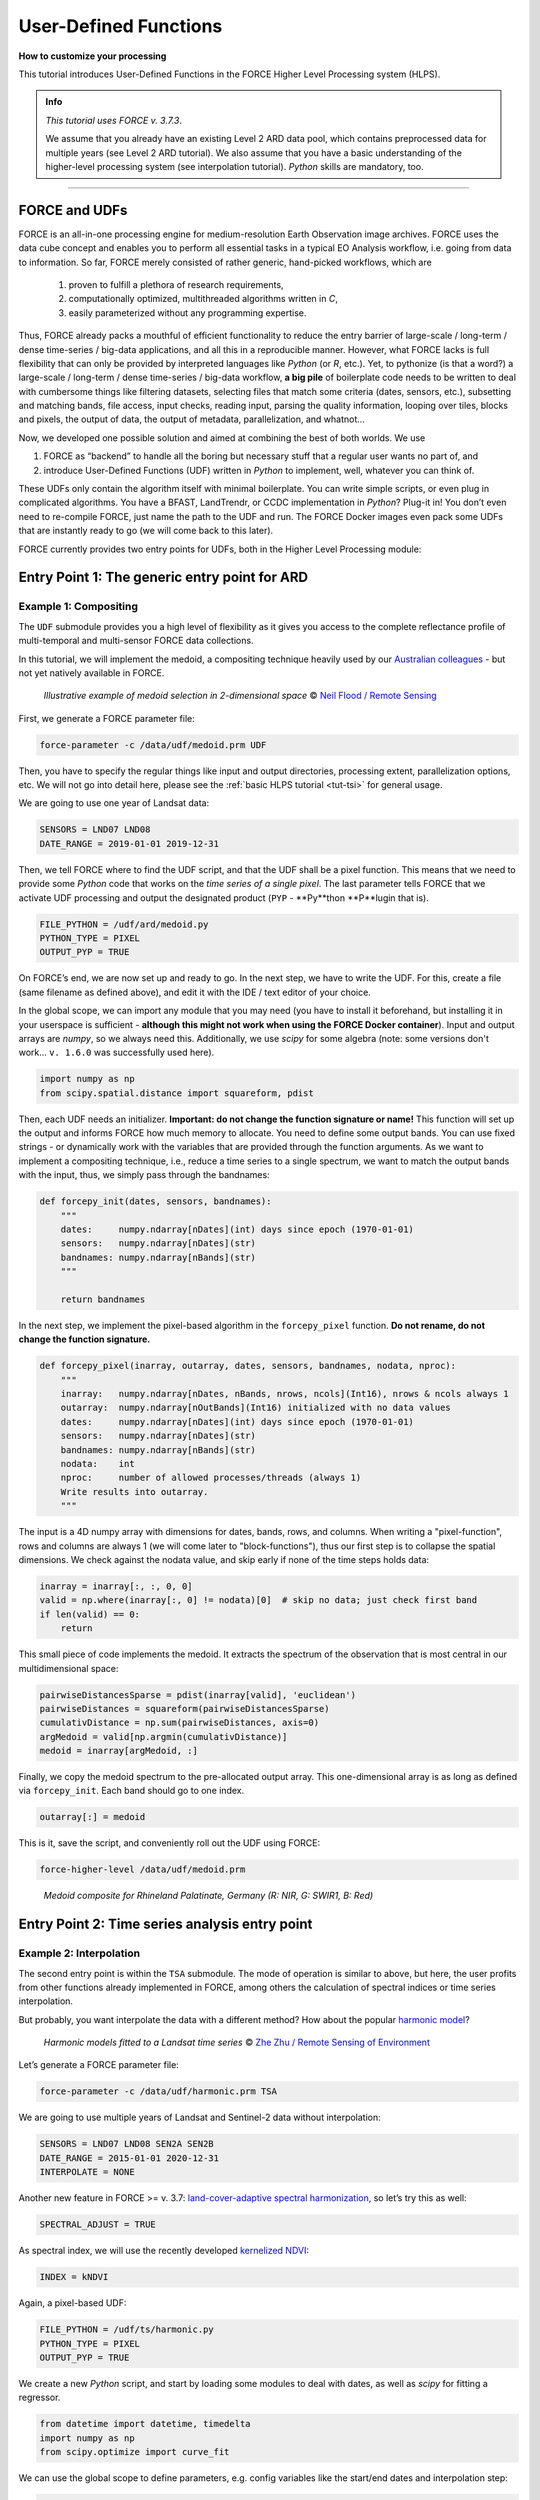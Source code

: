 .. _tut-udf:
 
User-Defined Functions
======================
 
.. |copy|   unicode:: U+000A9 .. COPYRIGHT SIGN

**How to customize your processing**
 
This tutorial introduces User-Defined Functions in the FORCE Higher Level Processing system (HLPS).
 
.. admonition:: Info

  *This tutorial uses FORCE v. 3.7.3*.

  We assume that you already have an existing Level 2 ARD data pool, which contains preprocessed data for multiple years (see Level 2 ARD tutorial). 
  We also assume that you have a basic understanding of the higher-level processing system (see interpolation tutorial).
  *Python* skills are mandatory, too.

.. image:: ../img/force-udf.png
    :target: https://github.com/davidfrantz/force-udf


------------


FORCE and UDFs
--------------

FORCE is an all-in-one processing engine for medium-resolution Earth Observation image archives. 
FORCE uses the data cube concept and enables you to perform all essential tasks in a typical EO Analysis workflow, i.e. going from data to information.
So far, FORCE merely consisted of rather generic, hand-picked workflows, which are

  1) proven to fulfill a plethora of research requirements, 
  2) computationally optimized, multithreaded algorithms written in *C*,
  3) easily parameterized without any programming expertise.

Thus, FORCE already packs a mouthful of efficient functionality to reduce the entry barrier of large-scale / long-term / dense time-series / big-data applications, and all this in a reproducible manner.
However, what FORCE lacks is full flexibility that can only be provided by interpreted languages like *Python* (or *R*, etc.). 
Yet, to pythonize (is that a word?) a large-scale / long-term / dense time-series / big-data workflow, 
**a big pile** of boilerplate code needs to be written to deal with cumbersome things like 
filtering datasets, 
selecting files that match some criteria (dates, sensors, etc.), 
subsetting and matching bands, 
file access, 
input checks, 
reading input, 
parsing the quality information, 
looping over tiles, 
blocks and pixels, 
the output of data, 
the output of metadata, 
parallelization, 
and whatnot...

Now, we developed one possible solution and aimed at combining the best of both worlds. 
We use 

1) FORCE as “backend” to handle all the boring but necessary stuff that a regular user wants no part of, and
2) introduce User-Defined Functions (UDF) written in *Python* to implement, well, whatever you can think of.

These UDFs only contain the algorithm itself with minimal boilerplate. 
You can write simple scripts, or even plug in complicated algorithms. 
You have a BFAST, LandTrendr, or CCDC implementation in *Python*? Plug-it in! 
You don’t even need to re-compile FORCE, just name the path to the UDF and run. 
The FORCE Docker images even pack some UDFs that are instantly ready to go (we will come back to this later).

FORCE currently provides two entry points for UDFs, both in the Higher Level Processing module:


Entry Point 1: The generic entry point for ARD
----------------------------------------------

Example 1: Compositing
**********************

The ``UDF`` submodule provides you a high level of flexibility 
as it gives you access to the complete reflectance profile of multi-temporal and multi-sensor FORCE data collections. 

In this tutorial, we will implement the medoid, a compositing technique heavily used by our `Australian colleagues <https://www.mdpi.com/2072-4292/5/12/6481>`_ - but not yet natively available in FORCE. 

.. figure:: img/tutorial-udf-medoid-flood.png

   *Illustrative example of medoid selection in 2-dimensional space* |copy| `Neil Flood / Remote Sensing <https://www.mdpi.com/2072-4292/5/12/6481>`_


First, we generate a FORCE parameter file:

.. code-block:: none

   force-parameter -c /data/udf/medoid.prm UDF


Then, you have to specify the regular things like input and output directories, processing extent, parallelization options, etc. 
We will not go into detail here, please see the :ref:`basic HLPS tutorial <tut-tsi>` for general usage.

We are going to use one year of Landsat data:

.. code-block:: none

   SENSORS = LND07 LND08
   DATE_RANGE = 2019-01-01 2019-12-31


Then, we tell FORCE where to find the UDF script, and that the UDF shall be a pixel function. 
This means that we need to provide some *Python* code that works on the *time series of a single pixel*. 
The last parameter tells FORCE that we activate UDF processing and output the designated product (``PYP`` - **Py**thon **P**lugin that is).

.. code-block:: none

   FILE_PYTHON = /udf/ard/medoid.py
   PYTHON_TYPE = PIXEL
   OUTPUT_PYP = TRUE


On FORCE’s end, we are now set up and ready to go. In the next step, we have to write the UDF.
For this, create a file (same filename as defined above), and edit it with the IDE / text editor of your choice.

In the global scope, we can import any module that you may need (you have to install it beforehand, but installing it in your userspace is sufficient - 
**although this might not work when using the FORCE Docker container**).
Input and output arrays are *numpy*, so we always need this. 
Additionally, we use *scipy* for some algebra (note: some versions don't work... ``v. 1.6.0`` was successfully used here).

.. code-block:: python

    import numpy as np
    from scipy.spatial.distance import squareform, pdist


Then, each UDF needs an initializer. 
**Important: do not change the function signature or name!**
This function will set up the output and informs FORCE how much memory to allocate. 
You need to define some output bands. 
You can use fixed strings - or dynamically work with the variables that are provided through the function arguments. 
As we want to implement a compositing technique, i.e., reduce a time series to a single spectrum, 
we want to match the output bands with the input, thus, we simply pass through the bandnames:

.. code-block:: python

    def forcepy_init(dates, sensors, bandnames):
        """
        dates:     numpy.ndarray[nDates](int) days since epoch (1970-01-01)
        sensors:   numpy.ndarray[nDates](str)
        bandnames: numpy.ndarray[nBands](str)
        """

        return bandnames


In the next step, we implement the pixel-based algorithm in the ``forcepy_pixel`` function. 
**Do not rename, do not change the function signature.**

.. code-block:: python

    def forcepy_pixel(inarray, outarray, dates, sensors, bandnames, nodata, nproc):
        """
        inarray:   numpy.ndarray[nDates, nBands, nrows, ncols](Int16), nrows & ncols always 1
        outarray:  numpy.ndarray[nOutBands](Int16) initialized with no data values
        dates:     numpy.ndarray[nDates](int) days since epoch (1970-01-01)
        sensors:   numpy.ndarray[nDates](str)
        bandnames: numpy.ndarray[nBands](str)
        nodata:    int
        nproc:     number of allowed processes/threads (always 1)
        Write results into outarray.
        """

The input is a 4D numpy array with dimensions for dates, bands, rows, and columns. 
When writing a "pixel-function", rows and columns are always 1 (we will come later to "block-functions"), 
thus our first step is to collapse the spatial dimensions. 
We check against the nodata value, and skip early if none of the time steps holds data: 

.. code-block:: python

        inarray = inarray[:, :, 0, 0]
        valid = np.where(inarray[:, 0] != nodata)[0]  # skip no data; just check first band
        if len(valid) == 0:
            return


This small piece of code implements the medoid. 
It extracts the spectrum of the observation that is most central in our multidimensional space:

.. code-block:: python

        pairwiseDistancesSparse = pdist(inarray[valid], 'euclidean')
        pairwiseDistances = squareform(pairwiseDistancesSparse)
        cumulativDistance = np.sum(pairwiseDistances, axis=0)
        argMedoid = valid[np.argmin(cumulativDistance)]
        medoid = inarray[argMedoid, :]


Finally, we copy the medoid spectrum to the pre-allocated output array. 
This one-dimensional array is as long as defined via ``forcepy_init``. 
Each band should go to one index.

.. code-block:: python

        outarray[:] = medoid


This is it, save the script,
and conveniently roll out the UDF using FORCE:

.. code-block:: none

    force-higher-level /data/udf/medoid.prm


.. figure:: img/tutorial-udf-medoid.png

   *Medoid composite for Rhineland Palatinate, Germany (R: NIR, G: SWIR1, B: Red)*


Entry Point 2: Time series analysis entry point
-----------------------------------------------

Example 2: Interpolation
************************

The second entry point is within the ``TSA`` submodule. 
The mode of operation is similar to above, but here, the user profits from other functions already implemented in FORCE, 
among others the calculation of spectral indices or time series interpolation.

But probably, you want interpolate the data with a different method? 
How about the popular `harmonic model <https://www.sciencedirect.com/science/article/abs/pii/S0034425715000590?via%3Dihub>`_? 

.. figure:: img/tutorial-udf-harmonic-zhu.png

   *Harmonic models fitted to a Landsat time series* |copy| `Zhe Zhu / Remote Sensing of Environment <https://www.sciencedirect.com/science/article/abs/pii/S0034425715000590?via%3Dihub>`_


Let’s generate a FORCE parameter file:

.. code-block:: none

   force-parameter -c /data/udf/harmonic.prm TSA


We are going to use multiple years of Landsat and Sentinel-2 data without interpolation:

.. code-block:: none

   SENSORS = LND07 LND08 SEN2A SEN2B
   DATE_RANGE = 2015-01-01 2020-12-31
   INTERPOLATE = NONE


Another new feature in FORCE >= v. 3.7: `land-cover-adaptive spectral harmonization <https://doi.org/10.1016/j.rse.2020.111723>`_, so let’s try this as well:

.. code-block:: none

   SPECTRAL_ADJUST = TRUE


As spectral index, we will use the recently developed `kernelized NDVI <https://doi.org/10.1126/sciadv.abc7447>`_:

.. code-block:: none

   INDEX = kNDVI


Again, a pixel-based UDF:

.. code-block:: none

   FILE_PYTHON = /udf/ts/harmonic.py
   PYTHON_TYPE = PIXEL
   OUTPUT_PYP = TRUE


We create a new *Python* script, and start by loading some modules to deal with dates, 
as well as *scipy* for fitting a regressor.

.. code-block:: python

    from datetime import datetime, timedelta
    import numpy as np
    from scipy.optimize import curve_fit


We can use the global scope to define parameters, e.g. config variables like the start/end dates and interpolation step:

.. code-block:: python

    # some global config variables
    date_start = 16436  # days since epoch (1970-01-01)
    date_end   = 18627  # days since epoch (1970-01-01)
    step = 16  # days


In the initializer function, we use these variables to generate formatted bandnames. 
As a rule, FORCE will automatically check whether the 1st word is an 8-digit date, and if so, it will set the metadata correctly.

.. code-block:: python

    def forcepy_init(dates, sensors, bandnames):

        bandnames = [(datetime(1970, 1, 1) + timedelta(days=days)).strftime('%Y%m%d') + ' sin-interpolation'
                    for days in range(date_start, date_end, step)]
        return bandnames


In the next step, we define the regressor, 
e.g. Zhe Zhu’s `time series model based on harmonic components <https://www.sciencedirect.com/science/article/pii/S0034425715000590>`_. 
We are not going into detail here as we assume that the reader is familiar with how these things work in *Python*:

.. code-block:: python

    # regressor
    # - define all three models from the paper
    def objective_simple(x, a0, a1, b1, c1):
        return a0 + a1 * np.cos(2 * np.pi / 365 * x) + b1 * np.sin(2 * np.pi / 365 * x) + c1 * x


    def objective_advanced(x, a0, a1, b1, c1, a2, b2):
        return objective_simple(x, a0, a1, b1, c1) + a2 * np.cos(4 * np.pi / 365 * x) + b2 * np.sin(4 * np.pi / 365 * x)


    def objective_full(x, a0, a1, b1, c1, a2, b2, a3, b3):
        return objective_advanced(x, a0, a1, b1, c1, a2, b2) + a3 * np.cos(6 * np.pi / 365 * x) + b3 * np.sin(
            6 * np.pi / 365 * x)


    # - choose which model to use
    objective = objective_full


In ``forcepy_pixel``, we flatten the input array. 
We can do this because the TSA module is only considering one index at a time, thus dimensions 2-3 are of length 1. 
If we use multiple Indices (e.g. ``INDEX = kNDVI TC-GREEN NDVI``), the function is simply invoked multiple times.
If there is no data, we are exiting early and safe.

.. code-block:: python

    def forcepy_pixel(inarray, outarray, dates, sensors, bandnames, nodata, nproc):

        # prepare dataset
        profile = inarray.flatten()
        valid = profile != nodata
        if not np.any(valid):
            return


We fit a harmonic model to the VI time series (``y``) along the date axis (``x``):

.. code-block:: python

        # fit
        xtrain = dates[valid]
        ytrain = profile[valid]
        popt, _ = curve_fit(objective, xtrain, ytrain)


Then, we predict the VI at each interpolation step ...

.. code-block:: python

        # predict
        xtest = np.array(range(date_start, date_end, step))
        ytest = objective(xtest, *popt)


... and put the values into the output array:

.. code-block:: python

        outarray[:] = ytest


Save the script, and roll-out with FORCE:

.. code-block:: none

   force-higher-level /data/udf/medoid.prm


The interpolated time series look like this:

.. figure:: img/tutorial-udf-harmonic.png

   *Harmonic fit for a deciduous forest pixel. White points: individual kNDVI observations. Green curve: fitted values.*

.. note::
    As described above, FORCE sets the dates in the metadata, such that the 
    ``Raster Data Plotting`` and ``Raster Time Series Manager`` ``QGIS`` plug-ins can visualize these data.


Example 3: Predictive features
******************************

So far, we have written pixel functions. 
These are parallelized according to the ``NTHREAD_COMPUTE`` parameter using a *Python* multiprocessing pool, 
i.e., a *Python* layer that is hidden from you for your convenience. 
FORCE also offers to provide block functions, wherein the *Python* UDF receives a whole block of data. 
In this case, FORCE does not parallelize the computation, 
but this can be well compensated for if your UDF is constrained to a series of fast *numpy* array functions.

A potential use case is the generation of predictive features. 
FORCE already packs a lot of that functionality, but in case you need more flexibility, 
the following recipe might be interesting for you. 

We will implement the `Dynamic Habitat Indices <https://www.sciencedirect.com/science/article/abs/pii/S0034425717301682>`_, 
which were designed for biodiversity assessments and to describe habitats of different species 
(these are **very** similar to the STMs already included in FORCE, but not exactly the same).

There are three DHIs:

1) DHI cum – cumulative DHI, i.e., the area under the phenological curve of a year
2) DHI min – minimum DHI, i.e., the minimum value of the phenological curve of a year
3) DHI var – seasonality DHI, i.e., the coefficient of variation of the phenological curve of a year

.. figure:: img/tutorial-udf-dhi-hobi.png

   *Calculation of the DHIs* |copy| `Martina Hobi / Remote Sensing of Environment <https://www.sciencedirect.com/science/article/abs/pii/S0034425717301682>`_


Generate a FORCE parameter file:

.. code-block:: none

   force-parameter -c /data/udf/dhi.prm TSA


We are going to use exactly one year of Landsat and Sentinel-2 data. 
We enable RBF interpolation with extraordinarily large kernels to make sure that the time series does not contain any nodata values. 
The latter is necessary as the **cumulative** DHI is sensitive to the number of observations *N*.

    I personally would prefer to normalize by *N*, i.e., the mean, but we here want to implement the original DHI.

.. code-block:: none

   SENSORS = LND07 LND08 SEN2A SEN2B
   DATE_RANGE = 2018-01-01 2018-12-31
   INTERPOLATE = RBF
   RBF_SIGMA = 8 16 32 64
   RBF_CUTOFF = 0.95
   INT_DAY = 16


As above, we also use spectrally harmonized kNDVI: 

.. code-block:: none

   SPECTRAL_ADJUST = TRUE
   INDEX = kNDVI


Then, we tell FORCE that we will provide a **block function**:

.. code-block:: none

   FILE_PYTHON = /udf/ts/dhi.py
   PYTHON_TYPE = BLOCK
   OUTPUT_PYP = TRUE


The *Python* script has a very similar structure to the previous examples. 
We load some modules ...

.. code-block:: python

    import numpy as np
    import warnings


... and define the three DHI output bands:

.. code-block:: python

    def forcepy_init(dates, sensors, bandnames):

        return ['cumulative', 'minimum', 'variation']


``forcepy_block`` has the same function signature as ``forcepy_pixel``, 
but the input array holds a complete block of data, i.e., 
nrows and ncols are greater than 1. 
In the TSA submodule, nbands is always 1, thus, 
we strip away the band dimension, convert the array to Float, 
and replace nodata values by NaN to enable *np.nan*-functions.
Again, we assume that you know how these things work in *Python*, thus, 
we do not provide much explanation here.

.. code-block:: python

    def forcepy_block(inarray, outarray, dates, sensors, bandnames, nodata, nproc):
        """
        inarray:   numpy.ndarray[nDates, nBands, nrows, ncols](Int16)
        outarray:  numpy.ndarray[nOutBands](Int16) initialized with no data values
        dates:     numpy.ndarray[nDates](int) days since epoch (1970-01-01)
        sensors:   numpy.ndarray[nDates](str)
        bandnames: numpy.ndarray[nBands](str)
        nodata:    int
        nproc:     number of allowed processes/threads
        Write results into outarray.
        """

        # prepare data
        inarray = inarray[:, 0].astype(np.float32) # cast to float ...
        invalid = inarray == nodata
        if np.all(invalid):
            return
        inarray[invalid] = np.nan        # ... and inject NaN to enable np.nan*-functions


Next, we catch and ignore warnings. 
This is a cosmetic procedure as numpy will print some warnings if one pixel only contains nodata values (not critical, but ugly). 
The DHI computation itself is simple: 
we simply use numpy statistical aggregations along the temporal axis. 
The scaling factors are necessary as FORCE expects to receive 16bit Integers from *Python*.

.. code-block:: python

        # calculate DHI
        with warnings.catch_warnings():
            warnings.simplefilter("ignore", RuntimeWarning)
            cumulative = np.nansum(inarray, axis=0) / 1e2
            minimum    = np.nanmin(inarray, axis=0)
            variation  = np.nanstd(inarray, axis=0) / np.nanmean(inarray, axis=0) * 1e4


The three DHI indices are then copied to the output array ...

.. code-block:: python

        # store results
        for arr, outarr in zip([cumulative, minimum, variation], outarray):
            valid = np.isfinite(arr)
            outarr[valid] = arr[valid]


... and we roll out with:

.. code-block:: none

   force-higher-level /data/udf/dhi.prm


If we generate for a large extent (multiple tiles), use mosaics and pyramids:

.. code-block:: none

   force-pyramid /data/udf/X*/*.tif
   force-mosaic /data/udf

.. figure:: img/tutorial-udf-dhi.png

   *Dynamic Habitat Indices for Rhineland Palatinate, Germany (R: cumulative, G: minimum, B: variation)*


In yellow, we have land covers that have photosynthetically active vegetation across the entire year (high cumulation and high minimum), e.g. coniferous forests.
In red, we have a fairly high cumulation, too, but a low minimum, e.g. deciduous forests that shed their leaves in the winter.
In blue, we have land covers with high seasonality and a complete barren surface at one point in the year. 
These are mostly agricultural areas.
The gradient from blue to purple indicates that biomass is present for a longer time throughout the year for some of the fields. 
This may be related to different crop types (that take longer to grow) or where double cropping is present.


FORCE UDF repository
--------------------

Now, it’s your turn! 
Plug your *Python* algos into FORCE and roll them out. 

If you do, we encourage you to share your UDFs, such that the community as a whole benefits, 
and gains access to a broad variety of workflows. 
This extra step of publishing your workflow is a small step to overcome the so-called 
`"Valley of Death" <https://twitter.com/gcamara/status/1127887595168514049>`_ in Earth observation applications and 
fosters reproducible research! 

To make it easier for you, we have created a `FORCE UDF repository <https://github.com/davidfrantz/force-udf>`_, 
where you can pull-request your UDF (only minimal documentation needed, see the examples). 

All examples from this tutorial are included there, too. 

As a bonus, the UDFs in that repository are automatically shipped with the FORCE Docker containers 
(`davidfrantz/force <https://hub.docker.com/r/davidfrantz/force>`_) (mounted under ``/home/docker``, e.g. ``/home/docker/udf/python/ard/medoid/medoid.py``), 
thus making it easier than ever to contribute to the FORCE project.

.. image:: img/tutorial-udf-repo.png
    :target: https://github.com/davidfrantz/force-udf


------------

.. |author-pic| image:: profile/dfrantz.jpg

.. |df-link| replace:: Trier University
.. _df-link: https://www.uni-trier.de/universitaet/fachbereiche-faecher/fachbereich-vi/faecher/kartographie/personal/frantz

+--------------+--------------------------------------------------------------------------------+
+ |author-pic| + This tutorial was written by                                                   +
+              + `David Frantz <https://davidfrantz.github.io>`_,                               +
+              + main developer of **FORCE**,                                                   +
+              + Assistant Professor at |df-link|_                                              +
+              + *Views are his own.*                                                           +
+--------------+--------------------------------------------------------------------------------+
+ **EO**, **ARD**, **Data Science**, **Open Science**                                           +
+--------------+--------------------------------------------------------------------------------+
